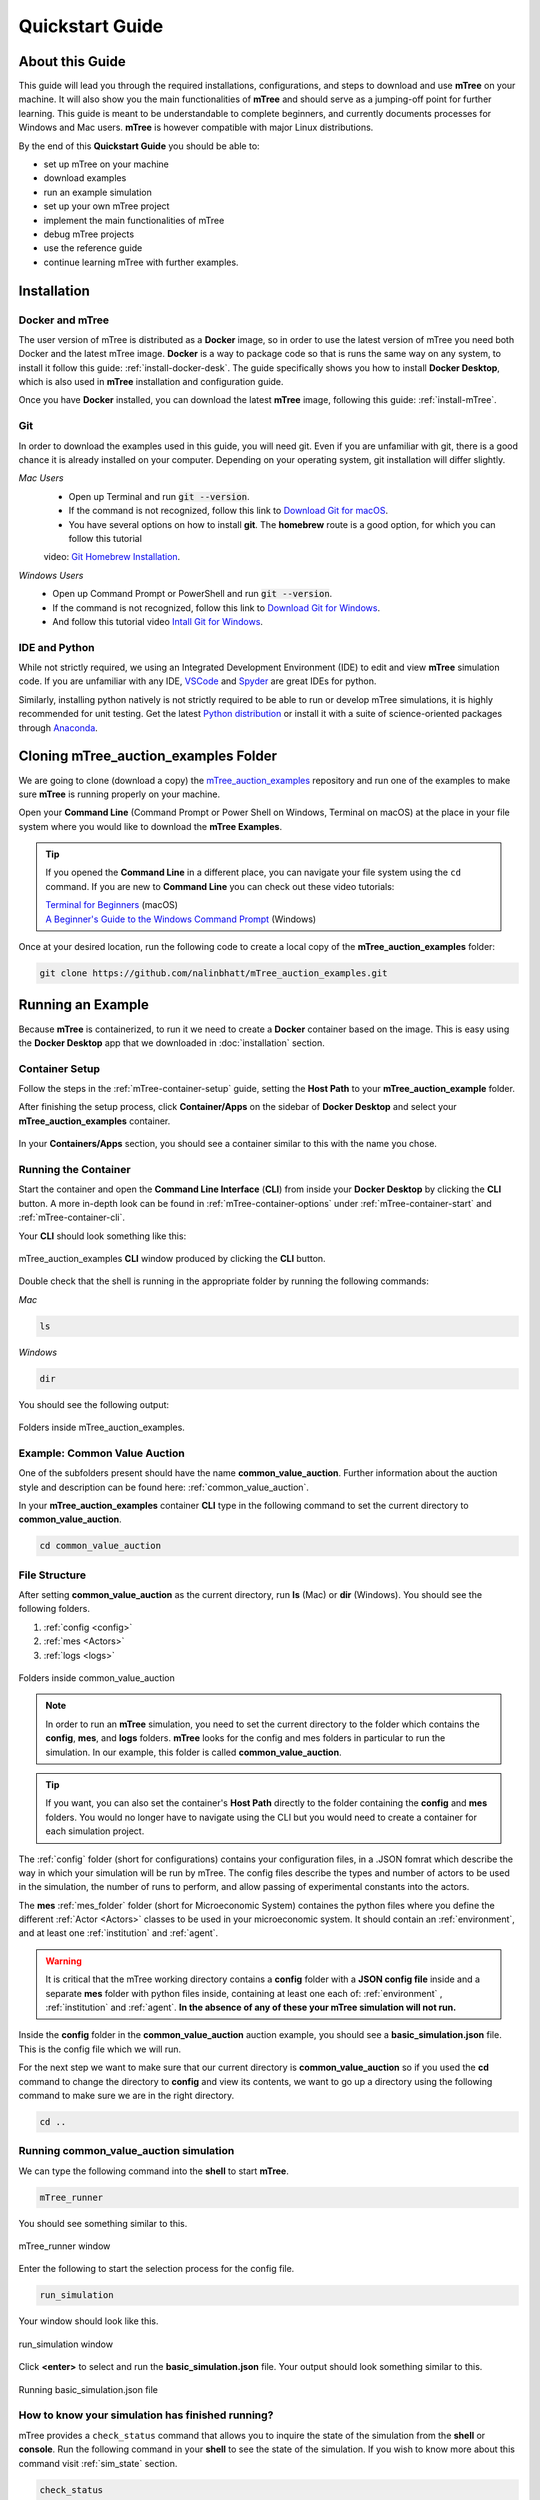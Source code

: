 =================
Quickstart Guide
=================

.. _quickstart_guide:

.. _about_qs_guide:
About this Guide
================

This guide will lead you through the required installations, configurations, and steps to download and use **mTree** on your machine. It 
will also show you the main functionalities of **mTree** and should serve as a jumping-off point for further learning. This guide is meant 
to be understandable to complete beginners, and currently documents processes for Windows and Mac users. **mTree** is however compatible 
with major Linux distributions.

By the end of this **Quickstart Guide** you should be able to:  

* set up mTree on your machine
* download examples 
* run an example simulation
* set up your own mTree project
* implement the main functionalities of mTree
* debug mTree projects
* use the reference guide
* continue learning mTree with further examples.
.. TODO add hyperlinks

.. _setting_up_mtree:
Installation
============
.. Subtitle? Completing this section provides you with the software tools to complete the rest of the guide.
.. TODO think about incorporating the image guide below.

Docker and mTree
----------------

The user version of mTree is distributed as a **Docker** image, so in order to use the latest version of mTree 
you need both Docker and the latest mTree image. **Docker** is a way to package code so that is runs the same way on 
any system, to install it follow this guide: :ref:`install-docker-desk`. The guide specifically shows you how to install 
**Docker Desktop**, which is also used in **mTree** installation and configuration guide.

Once you have **Docker** installed, you can download the latest **mTree** image, following this guide: :ref:`install-mTree`.

.. TODO check if there is some version of Windows on which docker cannot be installed (<10 AFAIK)

Git
---

In order to download the examples used in this guide, you will need git. Even if you are unfamiliar with git, there is a good chance it is 
already installed on your computer. Depending on your operating system, git installation will differ slightly.

.. TODO find a good beginner git guide and recommend it
.. TODO check if you can clone public github repos without a github account ??
.. TODO formatting

*Mac Users*  
    * Open up Terminal and run :code:`git --version`.
    * If the command is not recognized, follow this link to `Download Git for macOS <https://git-scm.com/download/mac>`_. 
    * You have several options on how to install **git**. The **homebrew** route is a good option, for which you can follow this tutorial 
    video: `Git Homebrew Installation <https://www.youtube.com/watch?v=ZM3I16Z-lxI>`_. 
*Windows Users* 
    * Open up Command Prompt or PowerShell and run :code:`git --version`.
    * If the command is not recognized, follow this link to `Download Git for Windows <https://git-scm.com/download/win>`_.
    * And follow this tutorial video `Intall Git for Windows <https://www.youtube.com/watch?v=4xqVv2lTo40>`_.

IDE and Python
--------------

While not strictly required, we using an Integrated Development Environment (IDE) to edit and view **mTree** simulation code. If you are 
unfamiliar with any IDE, `VSCode <https://code.visualstudio.com>`_ and `Spyder <https://docs.spyder-ide.org/3/installation.html>`_ are 
great IDEs for python.

Similarly, installing python natively is not strictly required to be able to run or develop mTree simulations, it is highly recommended 
for unit testing. Get the latest `Python distribution <https://www.python.org/downloads/>`_ or install it with a suite of science-oriented 
packages through `Anaconda <https://www.anaconda.com/products/distribution>`_.

.. _cloning_mTree_auction_examples:

Cloning mTree_auction_examples Folder
==============================

We are going to clone (download a copy) the `mTree_auction_examples <https://github.com/nalinbhatt/mTree_auction_examples.git>`_ repository 
and run one of the examples to make sure **mTree** is running properly on your machine.

Open your **Command Line** (Command Prompt or Power Shell on Windows, Terminal on macOS) at the place in your file system where you would 
like to download the **mTree Examples**. 

.. tip:: 
    If you opened the **Command Line** in a different place, you can navigate your file system using the ``cd`` command. If you are new to 
    **Command Line** you can check out these video tutorials:

    | `Terminal for Beginners <https://medium.com/@grace.m.nolan/terminal-for-beginners-e492ba10902a>`_ (macOS) 
    | `A Beginner's Guide to the Windows Command Prompt <https://www.makeuseof.com/tag/a-beginners-guide-to-the-windows-command-line/>`_ (Windows)

Once at your desired location, run the following code to create a local copy of the **mTree_auction_examples** folder:

.. code-block:: console

    git clone https://github.com/nalinbhatt/mTree_auction_examples.git

.. _running_mTree_auction_examples:

Running an Example 
==================

Because **mTree** is containerized, to run it we need to create a **Docker** container based on the image. This 
is easy using the **Docker Desktop** app that we downloaded in  :doc:`installation` section. 

.. _mTree_auction_examples_container_setup:

Container Setup
---------------

Follow the steps in the :ref:`mTree-container-setup` guide, setting the **Host Path** to your **mTree_auction_example** folder. 

After finishing the setup process, click **Container/Apps** on the sidebar of **Docker Desktop** and select your  **mTree_auction_examples** 
container.

.. figure:: _static/mTree_auction_examples_comp_setup.png
        :align: center

        In your **Containers/Apps** section, you should see a container similar to this with the name you chose.

.. _running_mTree_auction_examples_container:

Running the Container
---------------------

Start the container and open the **Command Line Interface** (**CLI**) from inside your **Docker Desktop** by clicking the **CLI** button. 
A more in-depth look can be found in :ref:`mTree-container-options` under :ref:`mTree-container-start` and :ref:`mTree-container-cli`. 

Your **CLI** should look something like this:

.. figure:: _static/mTree_auction_examples_shell.png
        :align: center

        mTree_auction_examples **CLI** window produced by clicking the **CLI** button.

Double check that the shell is running in the appropriate folder by running the following commands:

*Mac*

.. code-block:: console

    ls 

*Windows*

.. code-block:: console

    dir

You should see the following output:

.. figure:: _static/quick_start_ls.png
        :align: center

        Folders inside mTree_auction_examples.

.. _cva:

Example: Common Value Auction
-----------------------------

One of the subfolders present should have the name **common_value_auction**. Further information about the 
auction style and description can be found here: :ref:`common_value_auction`.

In your **mTree_auction_examples** container **CLI** type in the following command to set 
the current directory to **common_value_auction**.

.. code-block:: console
    
    cd common_value_auction

.. _file_structure:

File Structure
--------------

After setting **common_value_auction** as the current directory, run **ls** (Mac) or **dir** (Windows). You should see the following folders. 

1. :ref:`config <config>`
2. :ref:`mes <Actors>`
3. :ref:`logs <logs>`


.. figure:: _static/quick_start_cva_ls.png
        :align: center

        Folders inside common_value_auction

.. note::
    In order to run an **mTree** simulation, you need to set the current 
    directory to the folder which contains the **config**, **mes**, and **logs** folders.
    **mTree** looks for the config and mes folders in particular to run the simulation. In our example, this 
    folder is called **common_value_auction**.

.. tip:: 
    If you want, you can also set the container's **Host Path** directly to the folder containing the **config** 
    and **mes** folders. You would no longer have to navigate using the CLI but you would need to create a 
    container for each simulation project.

The :ref:`config` folder (short for configurations) contains your configuration files, in a .JSON fomrat which 
describe the way in which your simulation will be run by mTree. The config files describe the types and number 
of actors to be used in the simulation, the number of runs to perform, and allow passing of experimental constants
into the actors.

The **mes** :ref:`mes_folder` folder (short for Microeconomic System) containes the python files where you define the different
:ref:`Actor <Actors>` classes to be used in your microeconomic system. It should contain an :ref:`environment`, 
and at least one :ref:`institution` and :ref:`agent`. 

.. warning:: 

    It is critical that the mTree working directory contains a **config** folder with a **JSON config file** inside
    and a separate **mes** folder with python files inside, containing at least one each of: :ref:`environment` , :ref:`institution` and :ref:`agent`.
    **In the absence of any of these your mTree simulation will not run.**


Inside the **config** folder in the **common_value_auction** auction example, you should see a **basic_simulation.json** file. 
This is the config file which we will run. 

For the next step we want to make sure that our current directory is **common_value_auction** so if you used the **cd** command to 
change the directory to **config** and view its contents, we want to go up a directory using the following command to make sure 
we are in the right directory. 

.. code-block:: console 

    cd .. 

.. _run_config:

Running common_value_auction simulation
------------------------------------------

We can type the following command into the **shell** to start **mTree**.  

.. code-block:: console 

    mTree_runner 

You should see something similar to this.

.. figure:: _static/quick_start_mTree_runner.png
        :align: center

        mTree_runner window

Enter the following to start the selection process for the config file.

.. code-block:: console 

    run_simulation

Your window should look like this. 

.. figure:: _static/quick_start_run_simulation.png
        :align: center

        run_simulation window

Click **<enter>** to select and run the **basic_simulation.json** file. 
Your output should look something similar to this. 

.. figure:: _static/quick_start_run_config.png
        :align: center

        Running basic_simulation.json file 

.. _finished_sim:

How to know your simulation has finished running? 
-------------------------------------------------

mTree provides a ``check_status`` command that allows you to inquire the state of the simulation from the **shell** or **console**. 
Run the following command in your **shell** to see the state of the simulation. If you wish to know more about this command visit :ref:`sim_state` 
section. 


.. code-block:: console

    check_status

.. note:: 

    You can enter the ``check_status`` command multiple times to view the state of your simulation. 

Depending on the when you entered the ``check_status`` command, you should see any one of the following screens. 

.. figure:: _static/quick_start_check_status_running.png
    :align: center

    This indicates our simulation is still running 

.. figure:: _static/quick_start_check_status_finished.png
    :align: center

    This indicates our simulation has finished running and we can move 
    to the next step and view our simulation results. 

Once we have identified that our simulation has finished we can move on to the next step which involves 

.. _sim_results:

Simulation Results
------------------

Ideally when a simulation is run, you should setup :ref:`Actors <Actors>` in such a way that 
they constantly :ref:`log <logs>`  their states to :ref:`.log <log_file>`  and  :ref:`.data <data_file>` files. 
This allows us to analyze how Actors behaved in our system, what decisions they made, and what effects those decisions had on the 
system as whole. 


logs
^^^^
The **logs** folder, inside your simulation folder (which in our case is **common_value_auction**), is where the 
output from your simulation gets stored. You should see a file ending in ``.log`` and a file ending in ``.data``. 

More on how these files are named can be found :ref:`here<log_file>`. 

.. note:: 
    In the figure below, we use `VSCode <https://code.visualstudio.com>`_ to open the generated **log files**. 
    However, no **IDE** is necessary to open these files and your notepad should also work. 
    That being said, we still advise using an **IDE**, like **VSCode**, to interact with an **mTree simulation**, 
    since they make viewing and editing files of different formats more intuitive. 

The first few lines of you ``.log`` file document the config file parameters which were used to run the simulation

.. figure:: _static/quick_start_log_config.png
        :align: center

        basic_simulation-2022_02_28-09_32_04_PM-R1-experiment.log


The rest of your ``.log`` file should look as follows. 

.. figure:: _static/quick_start_log_rest.png
        :align: center

        basic_simulation-2022_02_28-09_32_04_PM-R1-experiment.log


Your ``.data``  file should look something like this - 

.. figure:: _static/quick_start_data_log.png
        :align: center

        basic_simulation-2022_02_28-09_32_04_PM-R1-experiment.data


.. note:: 

    Don't worry if the log files on your end don't match the ones shown here word for word. Since **mTree** is a 
    concurrent Agent-Based Modelling software, it is common for different :ref:`Actors <Actors>` to log asynchronously to the
    same ``.log`` and ``.data`` files, giving them an out of order look. 
    
.. _check_errors:

Checking for Errors
-------------------

You can use the ``ctrl F`` (Windows) or  ``cmd F`` (Mac) command to search for ``Error`` messages in the ``.log`` file. If there are no results then it is likely 
that your simulation has run properly. If there are instances of ``Error`` messages then check out the :ref:`error` section.

.. warning::

    If you see no results for ``Error`` but your mTree log stops logging in the middle of the simulation, then it is still 
    possible you have logic errors that don't terminate the process. Luckily, you don't have to worry about that in the 
    **common_value_auction** auction example.

.. _quitting:

Quitting
--------

Once the simulation has ended, you can run ``quit`` command in the **docker shell** to kill mTree. The ``quit`` command 
is used to kill all mTree processes as well as **delete** all :ref:`Actor <Actors>` instances previously created to run the simulation. 

.. code-block:: console 

    quit

Your console should look like some version of this - 

.. figure:: _static/quick_start_quitting_mTree.png
        :align: center

        Quitting **mTree**
        
.. _conclusion:

Conclusion
----------

.. TODO: Revise this conclusion to link to the new pages
Congratulations on successfully running your first mTree simulation! If you want to know how this example was built
or you want to find more projects like this, checkout :ref:`common_value_auction` or :doc:`learning_paths` sections. 
If you want to view a more in-depth case which builds an mTree project from scratch, checkout :doc:`quick_build`. 

.. TODO add a section similat to https://econwillow.sourceforge.net/manual.html#_lesson_0_wherein_we_install_willow
.. TODO add section similar to https://docs.google.com/document/d/1kFkMUeHiWZ2PZgZXWYhMYC_AAv1BMN80_WOVxDVY3Sg/edit
































